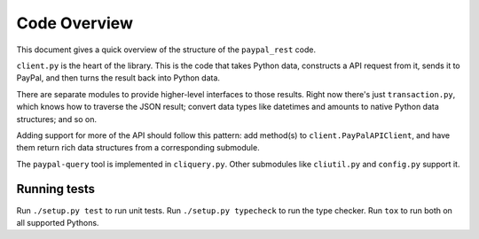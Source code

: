 Code Overview
=============

This document gives a quick overview of the structure of the ``paypal_rest`` code.

``client.py`` is the heart of the library. This is the code that takes Python data, constructs a API request from it, sends it to PayPal, and then turns the result back into Python data.

There are separate modules to provide higher-level interfaces to those results. Right now there's just ``transaction.py``, which knows how to traverse the JSON result; convert data types like datetimes and amounts to native Python data structures; and so on.

Adding support for more of the API should follow this pattern: add method(s) to ``client.PayPalAPIClient``, and have them return rich data structures from a corresponding submodule.

The ``paypal-query`` tool is implemented in ``cliquery.py``. Other submodules like ``cliutil.py`` and ``config.py`` support it.

Running tests
-------------

Run ``./setup.py test`` to run unit tests. Run ``./setup.py typecheck`` to run the type checker. Run ``tox`` to run both on all supported Pythons.
